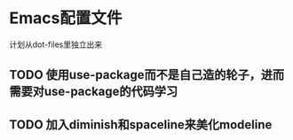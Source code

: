 * Emacs配置文件
  计划从dot-files里独立出来
** TODO 使用use-package而不是自己造的轮子，进而需要对use-package的代码学习
** TODO 加入diminish和spaceline来美化modeline
